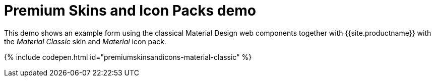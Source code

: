 = Premium Skins and Icon Packs demo
:description: Material Classic Demo
:keywords: skin skins icon icons material customize theme
:title_nav: Material Classic Demo

This demo shows an example form using the classical Material Design web components together with {{site.productname}} with the _Material Classic_ skin and _Material_ icon pack.

{% include codepen.html id="premiumskinsandicons-material-classic" %}
